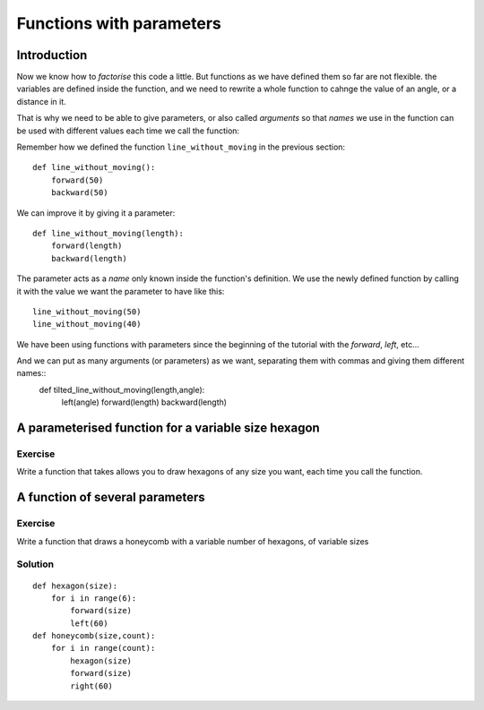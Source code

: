 Functions with parameters
*************************
Introduction
============

Now we know how to *factorise* this code a little. But functions as we have defined them so far are not flexible. the variables are defined inside the function,
and we need to rewrite a whole function to cahnge the value of an angle, or a distance in it.

That is why we need to be able to give parameters, or also called *arguments* so that *names* we use in the function can be used with different values each time we call the function:

Remember how we defined the function ``line_without_moving`` in the previous section::

    def line_without_moving():
        forward(50)
        backward(50)

We can improve it by giving it a parameter::

    def line_without_moving(length):
        forward(length)
        backward(length)

The parameter acts as a *name* only known inside the function's definition. We use the newly defined function by calling it with the value we want the parameter to have like this::

    line_without_moving(50)
    line_without_moving(40)

We have been using functions with parameters since the beginning of the tutorial with the *forward*, *left*, etc... 


And we can put as many arguments (or parameters) as we want, separating them with commas and giving them different names::
   def tilted_line_without_moving(length,angle):
        left(angle)
        forward(length)
        backward(length)


A parameterised function for a variable size hexagon
====================================================

Exercise
--------
Write a function that takes allows you to draw hexagons of any size you want, each time you call the function.



A function of several parameters
================================

Exercise
--------

Write a function that draws a honeycomb with a variable number of hexagons, of variable sizes


Solution
--------

::
    
    def hexagon(size):
        for i in range(6):
            forward(size)
            left(60)
    def honeycomb(size,count):
        for i in range(count):
            hexagon(size)
            forward(size)
            right(60)
  
